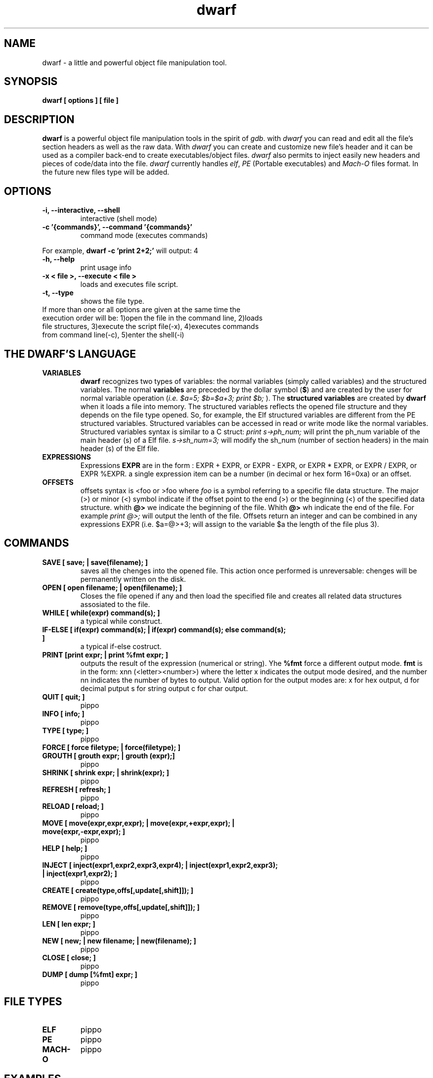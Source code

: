 .TH dwarf 1 "(c) 2007-2008 Fernando Iazeolla"
.SH NAME
dwarf - a little and powerful object file manipulation tool.
.SH SYNOPSIS
.B dwarf [ options ] [ file ]
.SH DESCRIPTION
.B dwarf
is a powerful object file manipulation tools in the spirit of \fIgdb\fP. with \fIdwarf\fP you can read and edit all the file's section headers as well as the raw data. With \fIdwarf\fP you can create and customize new file's header and it can be used as a compiler back-end to create executables/object files. \fIdwarf\fP also permits to inject easily new headers and pieces of code/data into the file.
\fIdwarf\fP currently handles \fIelf\fP, \fIPE\fP (Portable executables) and \fIMach-O\fP files format. In the future new files type will be added.
.SH OPTIONS
.TP
.B -i, --interactive, --shell
interactive (shell mode)
.TP
.B -c '{commands}', --command '{commands}'
command mode (executes commands)
.P
For example,
.B dwarf -c 'print 2+2;'
will output:
4
.TP
.B -h, --help
print usage info
.TP
.B -x < file >, --execute < file >
loads and executes file script.
.TP
.B -t, --type
shows the file type.
.TP
If more than one or all options are given at the same time the execution order will be: 1)open the file in the command line, 2)loads file structures, 3)execute the script file(-x), 4)executes commands from command line(-c), 5)enter the shell(-i)
.SH THE DWARF'S LANGUAGE
.TP 
.B VARIABLES
.B dwarf 
recognizes two types of variables: the normal variables (simply called variables) and the structured variables.
The normal \fBvariables\fP are preceded by the dollar symbol (\fB$\fP) and are created by the user for normal variable operation (\fIi.e. $a=5; $b=$a+3; print $b;\fP ).
The \fBstructured variables\fP are created by \fBdwarf\fP when it loads a file into memory. The structured variables reflects the opened file structure and they depends on the file type opened. So, for example,  the Elf structured variables are different from the PE structured variables. Structured variables can be accessed in read or write mode like the normal variables. Structured variables syntax is similar to a C struct:
\fIprint s->ph_num;\fP will print the ph_num variable of the main header (s) of a Elf file.
\fIs->sh_num=3;\fP will modify the sh_num (number of section headers) in the main header (s) of the Elf file.
.TP
.B EXPRESSIONS
Expressions \fBEXPR\fP are in the form : EXPR + EXPR, or EXPR - EXPR, or EXPR * EXPR, or EXPR / EXPR, or EXPR %EXPR. a single expression item can be a number (in decimal or hex form 16=0xa) or an offset. 
.TP
.B OFFSETS
offsets syntax is \f@<foo\fP or \f@>foo\fP where \fIfoo\fP is a symbol referring to a specific file data structure. The major (>) or minor (<) symbol indicate if the offset point to the end (>) or the beginning (<) of the specified data structure. whith \fB@>\fP we indicate the beginning of the file. Whith \fB@>\fP wh indicate the end of the file. For example \fIprint @>;\fP will output the lenth of the file. Offsets return an integer and can be combined in any expressions EXPR (i.e. $a=@>+3; will assign to the variable $a the length of the file plus 3).
.SH COMMANDS
.TP
.B SAVE [ save; | save(filename); ]
saves all the chenges into the opened file. This action once performed is unreversable: chenges will be permanently written on the disk.
.TP
.B OPEN [ open filename; | open(filename); ]
Closes the file opened if any and then load the specified file and creates all related data structures assosiated to the file.
.TP
.B WHILE [ while(expr) command(s); ]
a typical while construct.
.TP
.B IF-ELSE [ if(expr) command(s); | if(expr) command(s); else command(s); ]
a typical if-else costruct.
.TP
.B PRINT [print expr; | print %fmt expr; ]
outputs the result of the expression (numerical or string). Yhe \fB%fmt\fP force a different output mode. \fBfmt\fP is in the form: xnn (<letter><number>) where the letter x indicates the output mode desired, and the number nn indicates the number of bytes to output. Valid option for the output modes are: x for hex output, d for decimal putput s for string output c for char output.
.TP
.B QUIT [ quit; ]
pippo
.TP
.B INFO [ info; ]
pippo
.TP
.B TYPE [ type; ]
pippo
.TP
.B FORCE [ force filetype; | force(filetype); ]
.TP
.B GROUTH [ grouth expr; | grouth (expr);]
pippo
.TP
.B SHRINK [ shrink expr; | shrink(expr); ]
pippo
.TP
.B REFRESH [ refresh; ]
pippo
.TP
.B RELOAD [ reload; ]
pippo
.TP
.B MOVE [ move(expr,expr,expr); | move(expr,+expr,expr); | move(expr,-expr,expr); ]
pippo
.TP
.B HELP [ help; ]
pippo
.TP
.B INJECT [ inject(expr1,expr2,expr3,expr4); | inject(expr1,expr2,expr3); | inject(expr1,expr2); ]
pippo
.TP
.B CREATE [ create(type,offs[,update[,shift]]); ]
pippo
.TP
.B REMOVE [ remove(type,offs[,update[,shift]]); ]
pippo
.TP
.B LEN [ len expr; ]
pippo
.TP
.B NEW [ new; | new filename; | new(filename); ]
pippo
.TP
.B CLOSE [ close; ]
pippo
.TP
.B DUMP [ dump [%fmt] expr; ]
pippo
.SH FILE TYPES
.TP
.B ELF
pippo
.TP
.B PE
pippo
.TP
.B MACH-O
pippo
.SH EXAMPLES
pippo
.SH SEE ALSO
readelf(1), objdump(1), ht(1), otool(1), gdb(1), elf(5)
.SH AUTHOR
.nf
Fernando Iazeolla < elboza@autistici.org > - founder & core developer.
.SH COPYRIGHT
.nf
Copyright (C) 2007-2008 Fernando Iazeolla < elboza@autistici.org >
.P
This program is free software; you can redistribute it and/or modify
it under the terms of the GNU General Public License as published by
the Free Software Foundation; either version 2 of the License, or
(at your option) any later version.
.P
This program is distributed in the hope that it will be useful,
but WITHOUT ANY WARRANTY; without even the implied warranty of
MERCHANTABILITY or FITNESS FOR A PARTICULAR PURPOSE.  See the
GNU General Public License for more details.
.P
You should have received a copy of the GNU General Public License
along with this program. If not, see <http://www.gnu.org/licenses/>.